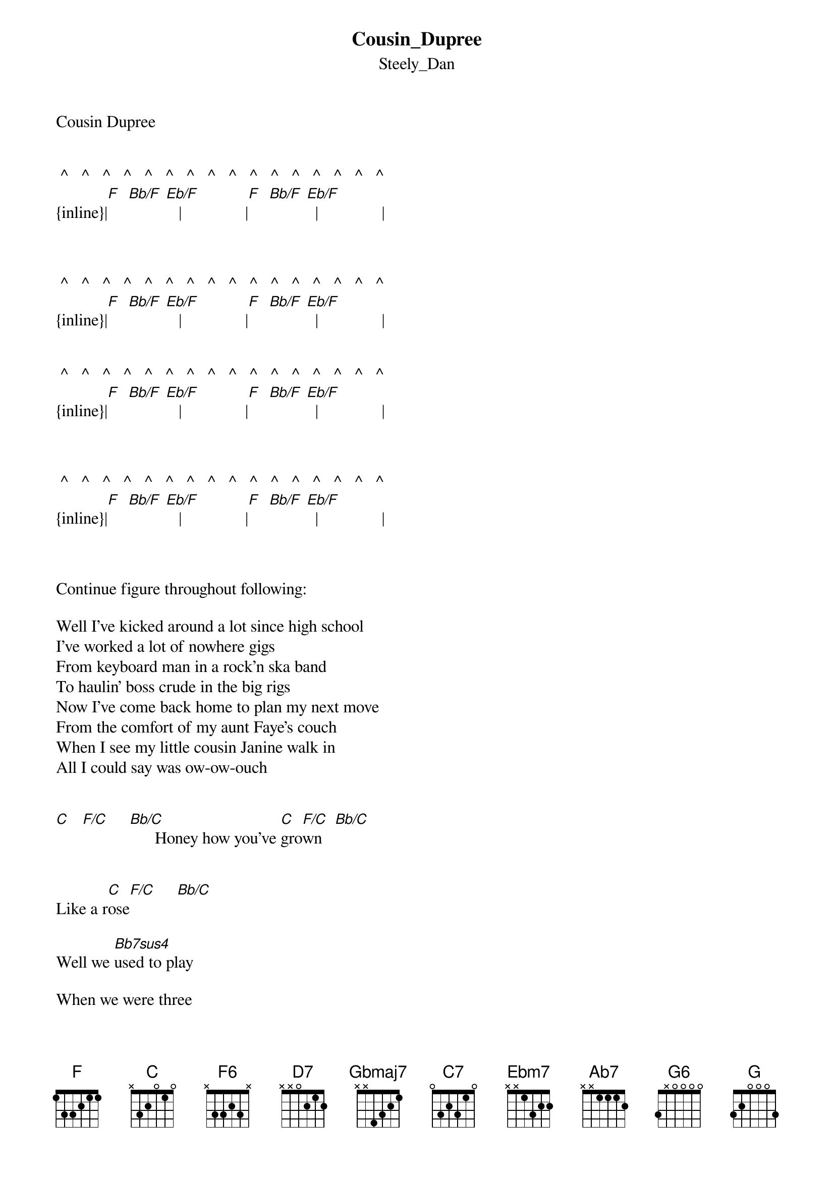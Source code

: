 {t: Cousin_Dupree}
{st: Steely_Dan}
Cousin Dupree


 ^   ^   ^   ^   ^   ^   ^   ^   ^   ^   ^   ^   ^   ^   ^   ^
{inline}|[F]  [Bb/F] [Eb/F]   |               |[F]  [Bb/F] [Eb/F]  |               |



 ^   ^   ^   ^   ^   ^   ^   ^   ^   ^   ^   ^   ^   ^   ^   ^
{inline}|[F]  [Bb/F] [Eb/F]   |               |[F]  [Bb/F] [Eb/F]  |               |


 ^   ^   ^   ^   ^   ^   ^   ^   ^   ^   ^   ^   ^   ^   ^   ^
{inline}|[F]  [Bb/F] [Eb/F]   |               |[F]  [Bb/F] [Eb/F]  |               |



 ^   ^   ^   ^   ^   ^   ^   ^   ^   ^   ^   ^   ^   ^   ^   ^
{inline}|[F]  [Bb/F] [Eb/F]   |               |[F]  [Bb/F] [Eb/F]  |               |


   
Continue figure throughout following:

Well I've kicked around a lot since high school
I've worked a lot of nowhere gigs
From keyboard man in a rock'n ska band
To haulin' boss crude in the big rigs
Now I've come back home to plan my next move
From the comfort of my aunt Faye's couch
When I see my little cousin Janine walk in
All I could say was ow-ow-ouch


[C]   [F/C]     [Bb/C]      Honey how you've [C]gro[F/C]wn   [Bb/C]            


Like a r[C]ose[F/C]     [Bb/C]

Well we [Bb7sus4]used to play

When we were three


[Bbsus4/C]How about a [F6]kiss for your [Bbsus4/C]cousin Dupre[F6]e


[Bbsus4/C]How about a [F6]kiss for your [Bbsus4/C]cousin Dupre[F6]e


Continue figure through verse:

 ^   ^   ^   ^   ^   ^   ^   ^   ^   ^   ^   ^   ^   ^   ^   ^
|      |               |     |               |
 [F]   [Bb/F]     [Eb/F]                        [F]   [Bb/F]     [Eb/F]
She turned my life into a living hell
In those little tops and tight capris
I pretended to be readin' the national probe
As I was watchin' her wax her skis
On Saturday night she walked in with her date
And backs him up against the wall
I tumbled off the couch and heard myself sing
In a voice I never knew I had before

[C]   [F/C]     [Bb/C]      Honey how you've [C]gro[F/C]wn   [Bb/C]            


Like a r[C]ose[F/C]     [Bb/C]


Well we [Bb7sus4]used to play



When we were three


[Bbsus4/C]How about a [F6]kiss for your [Bbsus4/C]cousin Dupre[F6]e


[Bbsus4/C]How about a [F6]kiss for your [Bbsus4/C]cousin Dupre[F6]e


Eb13-5
       I'll teach you everything I know


[D7]     If you teach me how to do that dance


Db13-5
       Life is short and quid pro quo


And [Gbmaj7]what's so [C7]strange about a [Ebm7]down-home [Ab7]family 


     ^       ^       ^       ^       ^       ^       ^     ^
   |             |        |
roma[Csus4/D]nce?     [G6]      [Csus4/D]         [G6]        [Bbsus4/C]         [F6]   [Bbsus4/C]           [F6]

..  Guitar solo:

{inline}|[D7]           |             |



 ^   ^   ^   ^   ^   ^   ^   ^   ^   ^   ^   ^   ^   ^   ^   ^
|        |              |         |              | 
 [G]   [C/G]     [F/G]                        [G]   [C/G]     [F/G]


 ^   ^   ^   ^   ^   ^   ^   ^   ^   ^   ^   ^   ^   ^   ^   ^
|        |              |         |              |
 [G]   [C/G]     [F/G]                        [G]   [C/G]     [F/G]


 ^   ^   ^   ^   ^   ^   ^   ^   ^   ^   ^   ^   ^   ^   ^   ^
{inline}|[G]  [C/G]  [F/G]    |              | [G]  [C/G]  [F/G]    |              | 



   ^   ^   ^   ^   ^   ^   ^   ^   ^   ^   ^   ^   ^   ^   ^   ^
{inline}|[G]  [C/G]  [F/G]    |              | [G]  [C/G]  [F/G]    |              | 


{inline}|[D7]             |              |                |              |


{inline}|[C7sus4]         |              |


{inline}|[Csus4/D]  [G6]    [Csus4/D]  [G6]     |[Csus4/D]  [G6]    [Csus4/D]  [G6] |

    
{inline}|[Csus4/D]  [G6]    [Csus4/D]  [G6]     |[Csus4/D]  [G6]    [Csus4/D]  [G6] |

 
 ^   ^   ^   ^   ^   ^   ^   ^   ^   ^   ^    ^   ^   ^   ^   ^
{inline}|[F]  [Bb/F] [Eb/F]  |                |[F]  [Bb/F] [Eb/F]   |               |

..Continue figure thoughout:


 

One night we're playin' gin by a cracklin' fire
And I decided to make my play
I said babe with my boyish charm and good looks
How can you stand it for one more day
She said maybe it's the skeevy look in your eyes
Or that your mind has turned to applesauce



The dreary architecture of your soul
I said - but what is it exactly turns you off? 

[C]   [F/C]     [Bb/C]      Honey how you've [C]gro[F/C]wn   [Bb/C]            


Like a r[C]ose[F/C]     [Bb/C]



Well we [Bb7sus4]used to play

When we were three


[Bbsus4/C]How about a [F6]kiss for your [Bbsus4/C]cousin Dupr[F6]ee


[Bbsus4/C]How about a [F6]kiss for your [Bbsus4/C]cousin Dupr[F6]ee


[Bbsus4/C]How about a [F6]kiss for your [Bbsus4/C]cousin Dupr[F6]ee


[Bbsus4/C]How about a [F6]kiss for your [Bbsus4/C]cousin Dupr[F6]ee



|          |                |     |                        |
 [F]   [Bb/F]     [Eb/F]                             [F]How[Bb/F] abou[Eb/F]t a kiss for your cousin Dupree

   
|          |                |     |                        |
 [F]   [Bb/F]     [Eb/F]                             [F]How[Bb/F] abou[Eb/F]t a kiss for your cousin Dupree


|          |                |     |                        |
 [F]   [Bb/F]     [Eb/F]                             [F]How[Bb/F] abou[Eb/F]t a kiss for your cousin Dupree


Repeat and fade

Transcription and chart
Peter Kruger
casparus60@yahoo.com



















